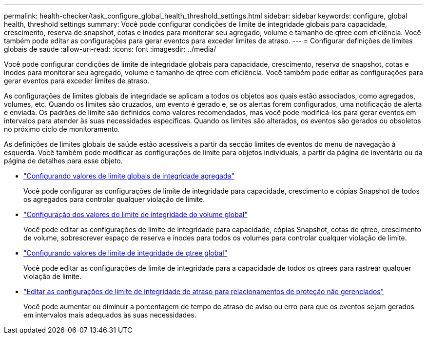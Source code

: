---
permalink: health-checker/task_configure_global_health_threshold_settings.html 
sidebar: sidebar 
keywords: configure, global health, threshold settings 
summary: Você pode configurar condições de limite de integridade globais para capacidade, crescimento, reserva de snapshot, cotas e inodes para monitorar seu agregado, volume e tamanho de qtree com eficiência. Você também pode editar as configurações para gerar eventos para exceder limites de atraso. 
---
= Configurar definições de limites globais de saúde
:allow-uri-read: 
:icons: font
:imagesdir: ../media/


[role="lead"]
Você pode configurar condições de limite de integridade globais para capacidade, crescimento, reserva de snapshot, cotas e inodes para monitorar seu agregado, volume e tamanho de qtree com eficiência. Você também pode editar as configurações para gerar eventos para exceder limites de atraso.

As configurações de limites globais de integridade se aplicam a todos os objetos aos quais estão associados, como agregados, volumes, etc. Quando os limites são cruzados, um evento é gerado e, se os alertas forem configurados, uma notificação de alerta é enviada. Os padrões de limite são definidos como valores recomendados, mas você pode modificá-los para gerar eventos em intervalos para atender às suas necessidades específicas. Quando os limites são alterados, os eventos são gerados ou obsoletos no próximo ciclo de monitoramento.

As definições de limites globais de saúde estão acessíveis a partir da secção limites de eventos do menu de navegação à esquerda. Você também pode modificar as configurações de limite para objetos individuais, a partir da página de inventário ou da página de detalhes para esse objeto.

* link:task_configure_global_aggregate_health_threshold_values.html["Configurando valores de limite globais de integridade agregada"]
+
Você pode configurar as configurações de limite de integridade para capacidade, crescimento e cópias Snapshot de todos os agregados para controlar qualquer violação de limite.

* link:task_configure_global_volume_health_threshold_values.html["Configuração dos valores do limite de integridade do volume global"]
+
Você pode editar as configurações de limite de integridade para capacidade, cópias Snapshot, cotas de qtree, crescimento de volume, sobrescrever espaço de reserva e inodes para todos os volumes para controlar qualquer violação de limite.

* link:task_configure_global_qtree_health_threshold_values.html["Configurando valores de limite de integridade de qtree global"]
+
Você pode editar as configurações de limite de integridade para a capacidade de todos os qtrees para rastrear qualquer violação de limite.

* link:task_configure_lag_threshold_settings_for_unmanaged_protection.html["Editar as configurações de limite de integridade de atraso para relacionamentos de proteção não gerenciados"]
+
Você pode aumentar ou diminuir a porcentagem de tempo de atraso de aviso ou erro para que os eventos sejam gerados em intervalos mais adequados às suas necessidades.


